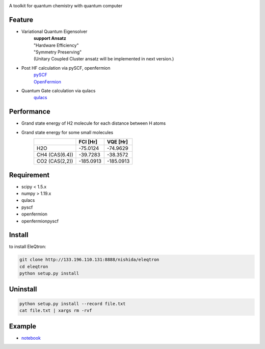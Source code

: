 .. image:: ./img/eleqtron_logo.png
   :scale: 40%
   :height: 100px
   :width: 200px
   :align: left

A toolkit for quantum chemistry with quantum computer

Feature
=======
- Variational Quantum Eigensolver
   | **support Ansatz**
   | "Hardware Efficiency"
   | "Symmetry Preserving" 
   | (Unitary Coupled Cluster ansatz will be implemented in next version.)

- Post HF calculation via pySCF, openfermion
   | `pySCF <https://github.com/pyscf/pyscf>`_
   | `OpenFermion <https://github.com/quantumlib/OpenFermion>`_
- Quantum Gate calculation via qulacs
   | `qulacs <https://github.com/qulacs/qulacs>`_

  
Performance
===========
- Grand state energy of H2 molecule for each distance between H atoms
   .. image:: ./img/demo_H2.png
    :scale: 40%
    :height: 100px
    :width: 200px
    :align: left

- Grand state energy for some small molecules
   ==============   ========== ========== 
         \            FCI [Hr]    VQE [Hr]
   ==============   ========== ==========
   H2O              -75.0124    -74.9629
   CH4 (CAS(6.4))   -39.7283    -38.3572
   CO2 (CAS(2,2))   -185.0913   -185.0913
   ==============   ========== ==========



Requirement
===========
- scipy < 1.5.x
- numpy > 1.19.x
- qulacs
- pyscf
- openfermion
- openfermionpyscf

Install
=======

to install EleQtron:

.. code-block:: sh
		
    git clone http://133.196.110.131:8888/nishida/eleqtron
    cd eleqtron
    python setup.py install


    
Uninstall
=========

.. code-block:: sh
		
    python setup.py install --record file.txt  
    cat file.txt | xargs rm -rvf  

Example
=======

* notebook_

.. _notebook: http://133.196.110.131:8888/nishida/eleqtron/-/tree/master/test
